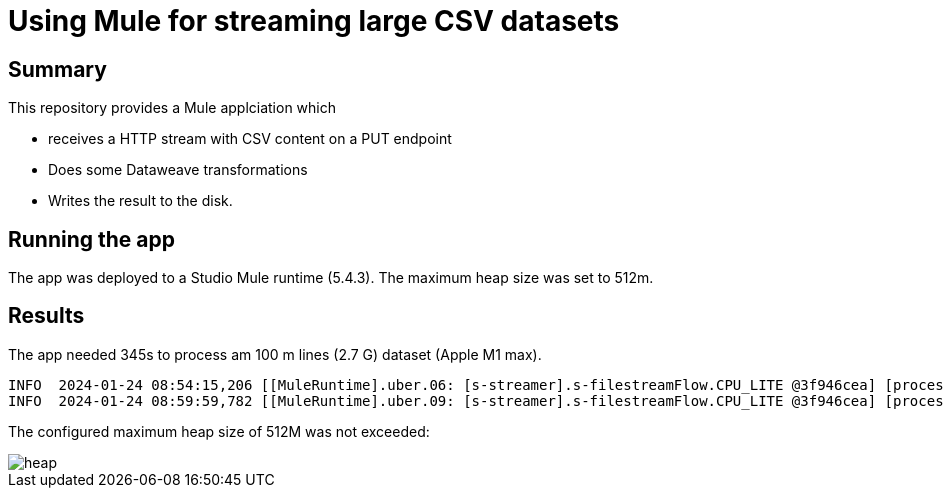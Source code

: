 = Using Mule for streaming large CSV datasets

== Summary

This repository provides a Mule applciation which

* receives a HTTP stream with CSV content on a PUT endpoint
* Does some Dataweave transformations
* Writes the result to the disk.

== Running the app

The app was deployed to a Studio Mule runtime (5.4.3). The maximum heap size was set to 512m.

== Results

The app needed 345s to process am 100 m lines (2.7 G) dataset (Apple M1 max).

....
INFO  2024-01-24 08:54:15,206 [[MuleRuntime].uber.06: [s-streamer].s-filestreamFlow.CPU_LITE @3f946cea] [processor: s-filestreamFlow/processors/0; event: c4d284b0-ba8d-11ee-91c0-bcd07404b022] org.mule.runtime.core.internal.processor.LoggerMessageProcessor: start
INFO  2024-01-24 08:59:59,782 [[MuleRuntime].uber.09: [s-streamer].s-filestreamFlow.CPU_LITE @3f946cea] [processor: s-filestreamFlow/processors/3; event: c4d284b0-ba8d-11ee-91c0-bcd07404b022] org.mule.runtime.core.internal.processor.LoggerMessageProcessor: done.
....

The configured maximum heap size of 512M was not exceeded:

image::images/heap.png[]



